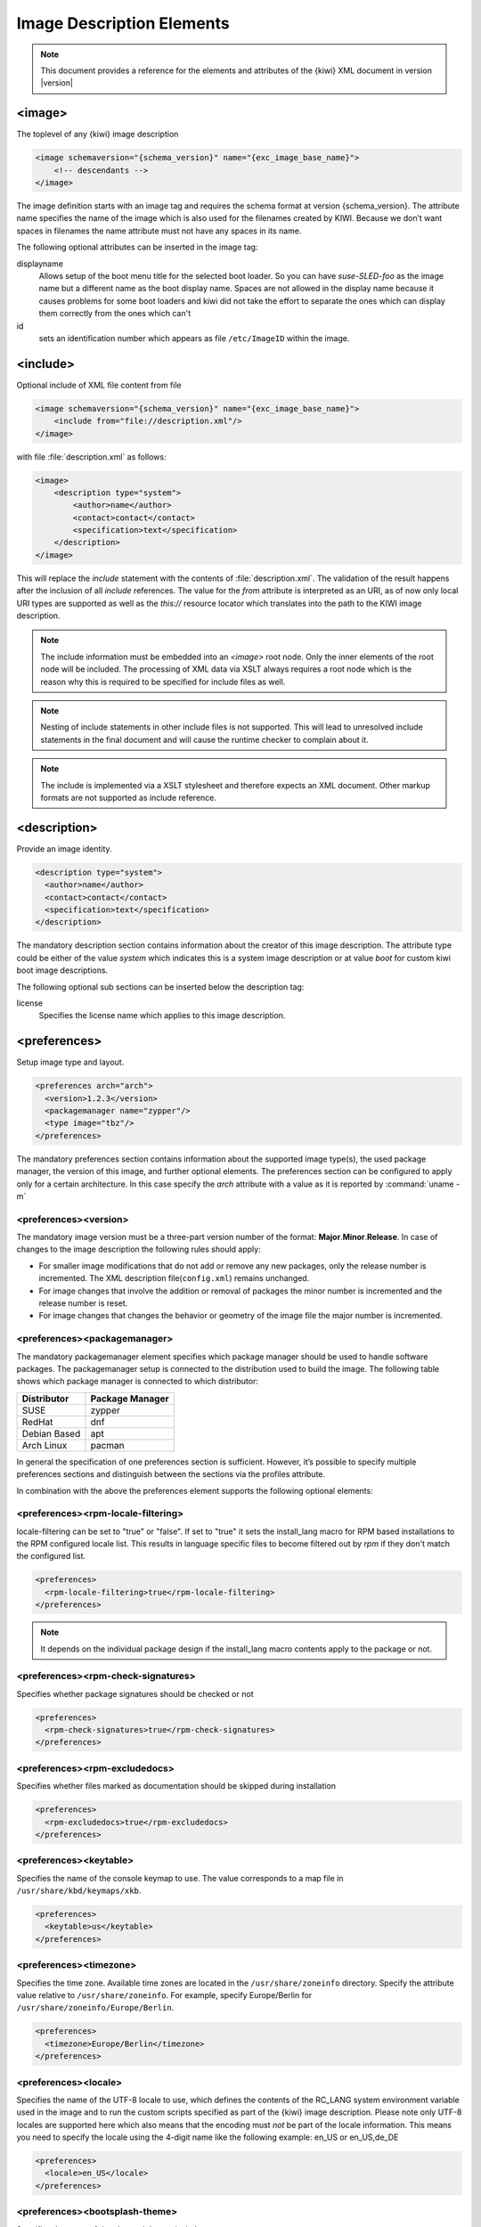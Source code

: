 .. _image-description-elements:

Image Description Elements
==========================

.. note::

   This document provides a reference for the elements
   and attributes of the {kiwi} XML document in version |version|

.. _sec.image:

<image>
-------

The toplevel of any {kiwi} image description

.. code:: xml

   <image schemaversion="{schema_version}" name="{exc_image_base_name}">
       <!-- descendants -->
   </image>

The image definition starts with an image tag and requires the schema
format at version {schema_version}. The attribute name specifies the name
of the image which is also used for the filenames created by KIWI. Because
we don’t want spaces in filenames the name attribute must not have any
spaces in its name.

The following optional attributes can be inserted in the image tag:

displayname
   Allows setup of the boot menu title for the selected boot loader. So
   you can have *suse-SLED-foo* as the image name but a different name
   as the boot display name. Spaces are not allowed in the display name
   because it causes problems for some boot loaders and kiwi did not
   take the effort to separate the ones which can display them correctly
   from the ones which can't

id
   sets an identification number which appears as file ``/etc/ImageID``
   within the image.

.. _sec.include:

<include>
---------

Optional include of XML file content from file

.. code:: xml

   <image schemaversion="{schema_version}" name="{exc_image_base_name}">
       <include from="file://description.xml"/>
   </image> 

with file :file:`description.xml` as follows:

.. code:: xml

   <image>
       <description type="system">
           <author>name</author>
           <contact>contact</contact>
           <specification>text</specification>
       </description>
   </image>

This will replace the `include` statement with the contents
of :file:`description.xml`. The validation of the result happens
after the inclusion of all `include` references. The value for
the `from` attribute is interpreted as an URI, as of now only
local URI types are supported as well as the `this://` resource
locator which translates into the path to the KIWI image
description.

.. note::

   The include information must be embedded into an `<image>`
   root node. Only the inner elements of the root node will
   be included. The processing of XML data via XSLT always
   requires a root node which is the reason why this is
   required to be specified for include files as well.

.. note::

   Nesting of include statements in other include files is
   not supported. This will lead to unresolved include
   statements in the final document and will cause the
   runtime checker to complain about it.

.. note::

   The include is implemented via a XSLT stylesheet and therefore
   expects an XML document. Other markup formats are not supported
   as include reference.

.. _sec.description:

<description>
-------------

Provide an image identity.

.. code:: xml

   <description type="system">
     <author>name</author>
     <contact>contact</contact>
     <specification>text</specification>
   </description>

The mandatory description section contains information about the creator
of this image description. The attribute type could be either of the
value `system` which indicates this is a system image description or at
value `boot` for custom kiwi boot image descriptions.

The following optional sub sections can be inserted below the description tag:

license
  Specifies the license name which applies to this image description.

.. _sec.preferences:

<preferences>
-------------

Setup image type and layout.

.. code:: xml

   <preferences arch="arch">
     <version>1.2.3</version>
     <packagemanager name="zypper"/>
     <type image="tbz"/>
   </preferences>

The mandatory preferences section contains information about the
supported image type(s), the used package manager, the version of this
image, and further optional elements. The preferences section can
be configured to apply only for a certain architecture. In this
case specify the `arch` attribute with a value as it is reported
by :command:`uname -m`

<preferences><version>
~~~~~~~~~~~~~~~~~~~~~~
The mandatory image version must be a three-part version number of the
format: **Major**.\ **Minor**.\ **Release**. In case of changes to
the image description the following rules should apply:

* For smaller image modifications that do not add or remove any new
  packages, only the release number is incremented. The XML description
  file(``config.xml``) remains unchanged.

* For image changes that involve the addition or removal of packages
  the minor number is incremented and the release number is reset.

* For image changes that changes the behavior or geometry of the
  image file the major number is incremented.

<preferences><packagemanager>
~~~~~~~~~~~~~~~~~~~~~~~~~~~~~
The mandatory packagemanager element specifies which package manager
should be used to handle software packages. The packagemanager setup
is connected to the distribution used to build the image. The following
table shows which package manager is connected to which distributor:

+--------------+-----------------+
| Distributor  | Package Manager |
+==============+=================+
| SUSE         | zypper          |
+--------------+-----------------+
| RedHat       | dnf             |
+--------------+-----------------+
| Debian Based | apt             |
+--------------+-----------------+ 
| Arch Linux   | pacman          |
+--------------+-----------------+

In general the specification of one preferences section is sufficient.
However, it’s possible to specify multiple preferences sections and
distinguish between the sections via the profiles attribute.

In combination with the above the preferences element supports the
following optional elements:

<preferences><rpm-locale-filtering>
~~~~~~~~~~~~~~~~~~~~~~~~~~~~~~~~~~~
locale-filtering can be set to "true" or "false". If set to "true" it
sets the install_lang macro for RPM based installations to the RPM
configured locale list. This results in language specific files to
become filtered out by `rpm` if they don't match the configured list.

.. code:: xml

   <preferences>
     <rpm-locale-filtering>true</rpm-locale-filtering>
   </preferences>

.. note::

   It depends on the individual package design if the install_lang
   macro contents apply to the package or not.

<preferences><rpm-check-signatures>
~~~~~~~~~~~~~~~~~~~~~~~~~~~~~~~~~~~
Specifies whether package signatures should be checked or not

.. code:: xml

   <preferences>
     <rpm-check-signatures>true</rpm-check-signatures>
   </preferences>

<preferences><rpm-excludedocs>
~~~~~~~~~~~~~~~~~~~~~~~~~~~~~~
Specifies whether files marked as documentation should be skipped
during installation

.. code:: xml

   <preferences>
     <rpm-excludedocs>true</rpm-excludedocs>
   </preferences>

<preferences><keytable>
~~~~~~~~~~~~~~~~~~~~~~~
Specifies the name of the console keymap to use. The value
corresponds to a map file in ``/usr/share/kbd/keymaps/xkb``.

.. code:: xml

   <preferences>
     <keytable>us</keytable>
   </preferences>

<preferences><timezone>
~~~~~~~~~~~~~~~~~~~~~~~
Specifies the time zone. Available time zones are located in the
``/usr/share/zoneinfo`` directory. Specify the attribute value
relative to ``/usr/share/zoneinfo``. For example, specify
Europe/Berlin for ``/usr/share/zoneinfo/Europe/Berlin``.

.. code:: xml

   <preferences>
     <timezone>Europe/Berlin</timezone>
   </preferences>

<preferences><locale>
~~~~~~~~~~~~~~~~~~~~~
Specifies the name of the UTF-8 locale to use, which defines the
contents of the RC_LANG system environment variable used in the
image and to run the custom scripts specified as part of the
{kiwi} image description. Please note only UTF-8 locales are
supported here which also means that the encoding must *not* be part
of the locale information. This means you need to specify the
locale using the 4-digit name like the following example: en_US or
en_US,de_DE

.. code:: xml

   <preferences>
     <locale>en_US</locale>
   </preferences>

<preferences><bootsplash-theme>
~~~~~~~~~~~~~~~~~~~~~~~~~~~~~~~
Specifies the name of the plymouth bootsplash theme to use

.. code:: xml

   <preferences>
     <bootsplash-theme>bgrt</bootsplash-theme>
   </preferences>

<preferences><bootloader-theme>
~~~~~~~~~~~~~~~~~~~~~~~~~~~~~~~
Specifies the name of the bootloader theme to use if that used
bootloader has theme support.

.. code:: xml

   <preferences>
     <bootloader-theme>openSUSE</bootloader-theme>
   </preferences>


Along with the version and the packagemanager at least one image type
element must be specified to indicate which image type should be build.

<preferences><release-version>
~~~~~~~~~~~~~~~~~~~~~~~~~~~~~~
Specifies the distribution global release version as consumed
by package managers. Currently the release version is not set or
set to `0` for package managers which requires a value to operate.
With the optional `release-version` section, users have an
opportunity to specify a custom value which is passed along the package
manager to define the distribution release.

.. note::

   The release version information is currently
   used in dnf and microdnf package managers only. It might
   happen that it gets applied to the other package manager
   backends as well. This will happen on demand though.

<preferences><type>
~~~~~~~~~~~~~~~~~~~
At least one type element must be configured. It is possible to
specify multiple type elements in a preferences block. To set a given
type description as the default image use the boolean attribute primary
and set its value to true:

.. code:: xml

   <preferences>
     <type image="typename" primary="true"/>
   </preferences>

The image type to be created is determined by the value of the image
attribute. The following list describes the supported types and
possible values of the image attribute:

image="tbz"
  A simple tar archive image. The tbz type packs the contents of
  the image root tree into a xz compressed tarball.

image="btrfs|ext2|ext3|ext4|squashfs|xfs"
  A filesystem image. The image root tree data is packed into a
  filesystem image of the given type. An image of that type can
  be loop mounted and accessed according to the capabiities of
  the selected filesystem.

image="iso"
  An iso image which can be dumped on a CD/DVD or USB stick
  and boots off from this media without interfering with other
  system storage components. A useful pocket system for testing
  and demo and debugging purposes.

image="oem"
  An image representing an expandable system disk. This means after
  deployment the system can resize itself to the new disk geometry.
  The resize operation is configurable as part of the image description
  and an installation image for CD/DVD, USB stick and Network deployment
  can be created in addition. For use in cloud frameworks like
  Amazon EC2, Google Compute Engine or Microsoft Azure this disk
  type also supports the common virtual disk formats.

image="docker"
  An archive image suitable for the docker container engine.
  The image can be loaded via the `docker load` command and
  works within the scope of the container engine

image="oci"
  An archive image that builds a container matching the OCI
  (Open Container Interface) standard. The container should be
  able to run with any oci compliant container engine.

image="appx"
  An archive image suitable for the Windows Subsystem For Linux
  container engine. The image can be loaded From a Windows System
  that has support for WSL activated.

image="kis"
  An optional root filesystem image associated with a kernel and initrd.
  The use case for this component image type is highly customizable.
  Many different deployment strategies are possible.

For completion of a type description, there could be several other
optional attributes and child elements. The `type` element supports a
plethora of optional attributes, some of these are only relevant for
certain build types and will be covered in extra chapters that describes
the individual image types more detailed. Certain attributes are however
useful for nearly all build types and will be covered next:

bootpartition="true|false":
  Boolean parameter notifying {kiwi} whether an extra boot
  partition should be used or not (the default depends on the current
  layout). This will override {kiwi}'s default layout.

bootpartsize="nonNegativeInteger":
  For images with a separate boot partition this attribute
  specifies the size in MB. If not set the boot partition
  size is set to 200 MB

efipartsize="nonNegativeInteger":
  For images with an EFI fat partition this attribute
  specifies the size in MB. If not set the EFI partition
  size is set to 20 MB

efiparttable="msdos|gpt":
  For images with an EFI firmware specifies the partition
  table type to use. If not set defaults to the GPT partition
  table type

dosparttable_extended_layout="true|false":
  For oem disk images, specifies to make use of logical partitions
  inside of an extended one. If set to true and if the msdos table type
  is active, this will cause the fourth partition to be an
  extended partition and all following partitions will be
  placed as logical partitions inside of that extended
  partition. This setting is useful if more than 4 primary
  partitions needs to be created in an msdos table

btrfs_quota_groups="true|false":
  Boolean parameter to activate filesystem quotas if
  the filesystem is `btrfs`. By default quotas are inactive.

btrfs_root_is_snapshot="true|false":
  Boolean parameter that tells {kiwi} to install
  the system into a btrfs snapshot. The snapshot layout is compatible with
  snapper. By default snapshots are turned off.

btrfs_root_is_readonly_snapshot="true|false":
  Boolean parameter notifying {kiwi} that
  the btrfs root filesystem snapshot has to made read-only. if this option
  is set to true, the root filesystem snapshot it will be turned into
  read-only mode, once all data has been placed to it. The option is only
  effective if `btrfs_root_is_snapshot` is also set to true. By default the
  root filesystem snapshot is writable.

compressed="true|false":
  Specifies whether the image output file should be
  compressed or not. This option is only used for filesystem only images or
  for the `pxe` or `cpio` types.

editbootconfig="file_path":
  Specifies the path to a script which is called right
  before the bootloader is installed. The script runs relative to the
  directory which contains the image structure.

editbootinstall="file_path":
  Specifies the path to a script which is called right
  after the bootloader is installed. The script runs relative to the
  directory which contains the image structure.

filesystem="btrfs|ext2|ext3|ext4|squashfs|xfs":
  The root filesystem

firmware="efi|uefi":
  Specifies the boot firmware of the appliance, supported
  options are: `bios`, `ec2`, `efi`, `uefi`, `ofw` and `opal`.
  This attribute is used to differentiate the image according to the
  firmware which boots up the system. It mostly impacts the disk
  layout and the partition table type. By default `bios` is used on x86,
  `ofw` on PowerPC and `efi` on ARM.

force_mbr="true|false":
  Boolean parameter to force the usage of a MBR partition
  table even if the system would default to GPT. This is occasionally
  required on ARM systems that use a EFI partition layout but which must
  not be stored in a GPT. Note that forcing a MBR partition table incurs
  limitations with respect to the number of available partitions and their
  sizes.

fsmountoptions="option_string":
  Specifies the filesystem mount options which are passed
  via the `-o` flag to :command:`mount` and are included in
  :file:`/etc/fstab`.

fscreateoptions="option_string":
  Specifies the filesystem options used to create the
  filesystem. In {kiwi} the filesystem utility to create a filesystem is
  called without any custom options. The default options are filesystem
  specific and are provided along with the package that provides the
  filesystem utility. For the Linux `ext[234]` filesystem, the default
  options can be found in the :file:`/etc/mke2fs.conf` file. Other
  filesystems provides this differently and documents information
  about options and their defaults in the respective manual page, e.g
  :command:`man mke2fs`. With the `fscreateoptions` attribute it's possible
  to directly influence how the filesystem will be created. The options
  provided as a string are passed to the command that creates the
  filesystem without any further validation by {kiwi}. For example, to turn
  off the journal on creation of an ext4 filesystem the following option
  would be required:

  .. code:: xml

     <preferences>
       <type fscreateoptions="-O ^has_journal"/>
     </preferences>

kernelcmdline="string":
  Additional kernel parameters passed to the kernel by the
  bootloader.

luks="passphrase|file:///path/to/keyfile":
  Supplying a value will trigger the encryption of the partition
  serving the root filesystem using the LUKS extension. The supplied
  value represents either the passphrase string or the location of
  a key file if specified as `file://...` resource. When using
  a key file it is in the responsibility of the user how
  this key file is actually being used. By default any
  distribution will just open an interactive dialog asking
  for the credentials at boot time !

target_blocksize="number":
  Specifies the image blocksize in bytes which has to
  match the logical blocksize of the target storage device. By default 512
  Bytes is used, which works on many disks. You can obtain the blocksize
  from the `SSZ` column in the output of the following command:

  .. code:: shell-session

     blockdev --report $DEVICE

target_removable="true|false":
  Indicate if the target disk for oem images is deployed
  to a removable device e.g a USB stick or not. This only
  affects the EFI setup if requested and in the end avoids
  the creation of a custom boot menu entry in the firmware
  of the target machine. By default the target disk is
  expected to be non-removable

spare_part="number":
  Request a spare partition right before the root partition
  of the requested size. The attribute takes a size value
  and allows a unit in MB or GB, e.g 200M. If no unit is given
  the value is considered to be mbytes. A spare partition
  can only be configured for the disk image type oem

spare_part_mountpoint="dir_path":
  Specify mount point for spare partition in the system.
  Can only be configured for the disk image type oem

spare_part_fs="btrfs|ext2|ext3|ext4|xfs":
  Specify filesystem for spare partition in the system.
  Can only be configured for the disk image type oem

spare_part_fs_attributes="attribute_list":
  Specify filesystem attributes for the spare partition.
  Attributes can be specified as comma separated list.
  Currently the attributes `no-copy-on-write` and `synchronous-updates`
  are available. Can only be configured for the disk image
  type oem

spare_part_is_last="true|false":
  Specify if the spare partition should be the last one in
  the partition table. Can only be configured for the `oem`
  type with oem-resize switched off. By default the root
  partition is the last one and the spare partition lives
  before it. With this attribute that setup can be toggled.
  However, if the root partition is no longer the last one
  the oem repart/resize code can no longer work because
  the spare part would block it. Because of that moving
  the spare part at the end of the disk is only applied
  if oem-resize is switched off. There is a runtime
  check in the {kiwi} code to check this condition

devicepersistency="by-uuid|by-label":
  Specifies which method to use for persistent device names.
  This will affect all files written by kiwi that includes
  device references for example `etc/fstab` or the `root=`
  parameter in the kernel commandline. By default by-uuid
  is used

squashfscompression="uncompressed|gzip|lzo|lz4|xz|zstd":
  Specifies the compression type for mksquashfs

verity_blocks="number|all"
  For the `oem` type only, specifies to create a dm verity hash
  from the number of given blocks (or all) placed at the end of the
  root filesystem For later verification of the device,
  the credentials information produced by `veritysetup` from the
  cryptsetup tools are needed. This data as of now is only printed
  as debugging information to the build log file. A concept to
  persistently store the verification metadata as part of the
  partition(s) will be a next step.

overlayroot="true|false"
  For the `oem` type only, specifies to use an `overlayfs` based root
  filesystem consisting out of a squashfs compressed read-only root
  filesystem combined with a write-partition or tmpfs.
  The optional kernel boot parameter `rd.root.overlay.readonly` can
  be used to point the write area into a `tmpfs` instead of
  the existing persistent write-partition. In this mode all
  written data is temporary until reboot of the system. The kernel
  boot parameter `rd.root.overlay.size` can be used to configure
  the size for the `tmpfs` that is used for the `overlayfs` mount
  process if `rd.root.overlay.readonly` is requested. That size
  basically configures the amount of space available for writing
  new data during the runtime of the system. The default value
  is set to `50%` which means one half of the available RAM space can
  be used for writing new data. By default the persistent
  write-partition is used. The size of that partition can be
  influenced via the optional `<size>` element in the `<type>`
  section or via the optional `<oem-resize>` element in the
  `<oemconfig>` section of the XML description. Setting a fixed
  `<size>` value will set the size of the image disk to that
  value and results in an image file of that size. The available
  space for the write partition is that size reduced by the
  size the squashfs read-only system needs. If the `<oem-resize>`
  element is set to `true` an eventually given `<size>` element
  will not have any effect because the write partition will be
  resized on first boot to the available disk space.

overlayroot_write_partition="true|false"
  For the `oem` type only, allows to specify if the extra read-write
  partition in an `overlayroot` setup should be created or not.
  By default the partition is created and the kiwi-overlay dracut
  module also expect it to be present. However, the overlayroot
  feature can also be used without dracut (`initrd_system="none"`)
  and under certain circumstances it is handy to configure if the
  partition table should contain the read-write partition or not.

overlayroot_readonly_partsize="mbsize"
  Specifies the size in MB of the partition which stores the
  squashfs compressed read-only root filesystem in an
  overlayroot setup. If not specified kiwi calculates
  the needed size by a preliminary creation of the
  squashfs compressed file. However this is only accurate
  if no changes to the root filesystem data happens
  after this calculation, which cannot be guaranteed as
  there is at least one optional script hook which is
  allowed and applied after the calculation. In addition the
  pre-calculation requires some time in the build process.
  If the value can be provided beforehand this also speeds
  up the build process significantly

bootfilesystem="btrfs|ext2|ext3|ext4|xfs|fat32|fat16":
  If an extra boot partition is required this attribute
  specify which filesystem should be used for it. The
  type of the selected bootloader might overwrite this
  setting if there is no alternative possible though.

flags="overlay|dmsquash"
  For the iso image type specifies the live iso technology and
  dracut module to use. If set to overlay the kiwi-live dracut
  module will be used to support a live iso system based on
  squashfs+overlayfs. If set to dmsquash the dracut standard
  dmsquash-live module will be used to support a live iso
  system based on the capabilities of the upstream dracut
  module.

format="gce|ova|qcow2|vagrant|vmdk|vdi|vhd|vhdx|vhd-fixed":
  For disk image type oem, specifies the format of
  the virtual disk such that it can run on the desired target
  virtualization platform.

formatoptions="string":
  Specifies additional format options passed on to qemu-img
  formatoptions is a comma separated list of format specific
  options in a name=value format like qemu-img expects it.
  kiwi will take the information and pass it as parameter to
  the -o option in the qemu-img call

fsmountoptions="string":
  Specifies the filesystem mount options which also ends up in fstab
  The string given here is passed as value to the -o option of mount

fscreateoptions="string":
  Specifies options to use at creation time of the filesystem

force_mbr="true|false":
  Force use of MBR (msdos table) partition table even if the
  use of the GPT would be the natural choice. On e.g some
  arm systems an EFI partition layout is required but must
  not be stored in a GPT. For those rare cases this attribute
  allows to force the use of the msdos table including all
  its restrictions in max partition size and amount of
  partitions

gpt_hybrid_mbr="true|false":
  For GPT disk types only: Create a hybrid GPT/MBR partition table

hybridpersistent="true|false":
  For the live ISO type, triggers the creation of a partition for
  a COW file to keep data persistent over a reboot

hybridpersistent_filesystem="ext4|xfs":
  For the live ISO type, set the filesystem to use for persistent
  writing if a hybrid image is used as disk on e.g a USB Stick.
  By default the ext4 filesystem is used.

initrd_system="kiwi|dracut|none":
  Specify which initrd builder to use, default is set to `dracut`.
  If set to `none` the image is build without an initrd. Depending
  on the image type this can lead to a non bootable system as its
  now a kernel responsibility if the given root device can be
  mounted or not.

metadata_path="dir_path":
  Specifies a path to additional metadata required for the selected
  image type or its tools used to create that image type.

  .. note::

     Currently this is only effective for the appx container image type.

installboot="failsafe-install|harddisk|install":
  Specifies the bootloader default boot entry for the initial
  boot of a {kiwi} install image.

  .. note::

     This value is only evaluated for grub

install_continue_on_timeout="true|false":
  Specifies the boot timeout handling for the {kiwi}
  install image. If set to "true" the configured timeout
  or its default value applies. If set to "false" no
  timeout applies in the boot menu of the install image.

installprovidefailsafe="true|false":
  Specifies if the bootloader menu should provide an
  failsafe entry with special kernel parameters or not

installiso="true|false"
  Specifies if an install iso image should be created.
  This attribute is only available for the `oem` type.
  The generated ISO image is an hybrid ISO which can be
  used as disk on e.g a USB stick or as ISO.

installpxe="true|false":
  Specifies if a tarball that contains all data for a pxe network
  installation should be created. This attribute is only available
  for the `oem` type.

mediacheck="true|false":
  For ISO images, specifies if the bootloader menu should provide an
  mediacheck entry to verify ISO integrity or not. Disabled by default
  and only available for the x86 arch family.

mdraid="mirroring|striping":
  Setup software raid in degraded mode with one disk
  Thus only mirroring and striping is possible

primary="true|false":
  Specifies this type to be the primary type. If no type option
  is given on the commandline, {kiwi} will build this type

ramonly="true|false":
  For all images that are configured to use the overlay filesystem
  this setting forces any COW(Copy-On-Write) action to happen in RAM.

rootfs_label="string":
  Label name to set for the root filesystem. By default `ROOT` is used

volid="string":
  For the ISO type only, specifies the volume ID (volume name or label)
  to be written into the master block. There is space for 32 characters.

vhdfixedtag="GUID_string":
  For the VHD disk format, specifies the GUID

derived_from="string":
  For container images, specifies the image URI of the container image.
  The image created by {kiwi} will use the specified container as the
  base root to work on.

publisher="string":
  For ISO images, specifies the publisher name of the ISO.

The following sections shows the supported child elements of the `type`
element including references to their usage in a detailed type setup:

.. _preferences-type-luksformat:

<preferences><type><luksformat>
~~~~~~~~~~~~~~~~~~~~~~~~~~~~~~~
The `luksformat` element is used to specify additional luks options
passed on to the `cryptsetup luksFormat` call. The element requires
the attribute `luks` to be set in the `<type>` section referring to
`luksformat`. Several custom settings related to the LUKS and LUKS2
format features can be setup. For example, making the switch to `LUKS2`:

.. code:: xml

   <luksformat>
     <option name="--type" value="luks2"/>
   </luksformat>

Or to enable additional device mapper layers and features,
for example `dm_integrity`:

.. code:: xml

   <luksformat>
     <option name="--type" value="luks2"/>
     <option name="--cipher" value="aes-gcm-random"/>
     <option name="--integrity" value="aead"/>
   </luksformat>

.. _preferences-type-bootloader:

<preferences><type><bootloader>
~~~~~~~~~~~~~~~~~~~~~~~~~~~~~~~
The `bootloader` element is used to select the bootloader. At the moment,
`grub2`, `isolinux`, `zipl` and `grub2_s390x_emu` (a combination of zipl
and a userspace GRUB2) are supported. The special `custom` entry allows
to skip the bootloader configuration and installation and leaves this up
to the user, which can be done by using the `editbootinstall` and
`editbootconfig` custom scripts.

In addition to the mandatory name attribute, the following optional
attributes are supported:

console="console|gfxterm|serial":
  Specifies the bootloader console. The attribute is available for the
  grub and isolinux bootloader types. By default, a graphics console
  setup is used.

grub_template="filename":
  Specifies a custom grub bootloader template file which will be used
  instead of the one provided with Kiwi. A static bootloader template to
  create the grub config file is only used in Kiwi if the native method
  via the grub mkconfig toolchain does not work properly. As of today,
  this is only the case for live and install ISO images. Thus, this
  setting only affects the oem and iso image types.

  The template file should contain a `Template string
  <https://docs.python.org/3.4/library/string.html#template-strings>`_
  and can use the following variables:

  +-----------------------+----------------------------------------------+
  | Variable              | Description                                  |
  +=======================+==============================================+
  | search_params         | parameters needed for grub's `search`        |
  |                       | command to locate the root volume            |
  +-----------------------+----------------------------------------------+
  | default_boot          | number of the default menu item to boot      |
  +-----------------------+----------------------------------------------+
  | kernel_file           | the name of the kernel file                  |
  +-----------------------+----------------------------------------------+
  | initrd_file           | the name of the initial ramdisk file         |
  +-----------------------+----------------------------------------------+
  | boot_options          | kernel command line options for booting      |
  |                       | normally                                     |
  +-----------------------+----------------------------------------------+
  | failsafe_boot_options | kernel command line options for booting in   |
  |                       | failsafe mode                                |
  +-----------------------+----------------------------------------------+
  | gfxmode               | the resolution to use for the bootloader;    |
  |                       | passed to grub's `gfxmode` command           |
  +-----------------------+----------------------------------------------+
  | theme                 | the name of a graphical theme to use         |
  +-----------------------+----------------------------------------------+
  | boot_timeout          | the boot menu timeout, set by the `timeout`  |
  |                       | attribute                                    |
  +-----------------------+----------------------------------------------+
  | boot_timeout_style    | the boot timeout style, set by the           |
  |                       | `timeout_style` attribute                    |
  +-----------------------+----------------------------------------------+
  | serial_line_setup     | directives used to initialize the serial     |
  |                       | port, set by the `serial_line` attribute     |
  +-----------------------+----------------------------------------------+
  | title                 | a title for the image: this will be the      |
  |                       | `<image>` tag's `displayname` attribute or   |
  |                       | its `name` attribute if `displayname` is not |
  |                       | set; see: :ref:`sec.image`                   |
  +-----------------------+----------------------------------------------+
  | bootpath              | the bootloader lookup path                   |
  +-----------------------+----------------------------------------------+
  | boot_directory_name   | the name of the grub directory               |
  +-----------------------+----------------------------------------------+
  | efi_image_name        | architecture-specific EFI boot binary name   |
  +-----------------------+----------------------------------------------+
  | terminal_setup        | the bootloader console mode, set by the      |
  |                       | `console` attribute                          |
  +-----------------------+----------------------------------------------+

serial_line="string":
  Specifies the bootloader serial line setup. The setup is effective if
  the bootloader console is set to use the serial line. The attribute is
  available for the grub bootloader only.

timeout="number":
  Specifies the boot timeout in seconds prior to launching the default
  boot option. By default, the timeout is set to 10 seconds. It makes
  sense to set this value to `0` for images intended to be started
  non-interactively (e.g. virtual machines).

timeout_style="countdown|hidden":
  Specifies the boot timeout style to control the way in which the timeout
  interacts with displaying the menu. If set, the display of the
  bootloader menu is delayed after the timeout expired. In countdown mode,
  an indication of the remaining time is displayed. The attribute is
  available for the grub loader only.

targettype="CDL|LDL|FBA|SCSI":
  Specifies the device type of the disk zipl should boot.
  On zFCP devices, use `SCSI`; on DASD devices, use `CDL` or `LDL`; on
  emulated DASD devices, use `FBA`. The attribute is available for the
  zipl loader only.

<preferences><type><containerconfig>
~~~~~~~~~~~~~~~~~~~~~~~~~~~~~~~~~~~~
Used to describe the container configuration metadata in docker or wsl
image types. For details see: :ref:`building_container_build` and:
:ref:`building_wsl_build`

<preferences><type><vagrantconfig>
~~~~~~~~~~~~~~~~~~~~~~~~~~~~~~~~~~
Used to describe vagrant configuration metadata in a disk image
that is being used as a vagrant box. For details see: :ref:`setup_vagrant`

<preferences><type><systemdisk>
~~~~~~~~~~~~~~~~~~~~~~~~~~~~~~~
Used to describe the volumes of the disk area which
contains the root filesystem. Volumes are either a feature
of the used filesystem or LVM is used for this purpose.
For details see: :ref:`custom_volumes`

.. note::

   When both `<partitions>` and `<systemdisk>` are used, `<partitions>`
   are evaluated first and mount points defined in `<partitions>` cannot
   be redefined as `<systemdisk>` volumes. The two types define a
   complete disk setup, so there cannot be any overlapping volumes
   or mount points. As a result, whatever is written in `<partitions>`
   cannot be expressed in the same way in `<volumes>`.

<preferences><type><partitions>
~~~~~~~~~~~~~~~~~~~~~~~~~~~~~~~
Used to describe the geometry of the disk on the level of the
partition table. For details see: :ref:`custom_partitions`

<preferences><type><oemconfig>
~~~~~~~~~~~~~~~~~~~~~~~~~~~~~~
Used to customize the deployment process in an oem disk image.
For details see: :ref:`oem_customize`

<preferences><type><size>
~~~~~~~~~~~~~~~~~~~~~~~~~
Used to customize the size of the resulting disk image in an
oem image. For details see: :ref:`disk-the-size-element`

<preferences><type><machine>
~~~~~~~~~~~~~~~~~~~~~~~~~~~~
Used to customize the virtual machine configuration which describes
the components of an emulated hardware.
For details see: :ref:`disk-the-machine-element`

<preferences><type><installmedia>
~~~~~~~~~~~~~~~~~~~~~~~~~~~~~~~~~
Used to customize the installation media images created for oem images
deployment.
For details see: :ref:`installmedia_customize`

.. _sec.repository:

<repository>
-------------

Setup software sources for the image.

.. code:: xml

   <repository>
     <source path="uri"/>
   </repository>

The mandatory repository element specifies the location and type of a
repository to be used by the package manager as a package installation
source. {kiwi} supports apt, dnf, pacman and zypper as package managers,
specified with the packagemanager element. The repository element has
the following optional attributes:

alias="name"
  Specifies an alternative name for the configured repository. If the
  attribute is not specified {kiwi} will generate a random alias name
  for the repository.

components="name"
  Used for Debian (apt) based repositories only. Specifies the
  component name that should be used from the repository. By default
  the `main` component is used

distribution="name"
  Used for Debian (apt) based repositories only. Specifies the
  distribution name to be used on call of `debootstrap`

imageonly="true|false"
  Specifies whether or not this repository should be configured in
  the resulting image without using it at build time. By default
  the value is set to false

repository_gpgcheck="true|false"
  Specifies whether or not this specific repository is configured to
  to run repository signature validation. If not set, no value is
  appended into the repository configuration file. If set the
  relevant key information needs to be provided on the {kiwi}
  commandline using the `--signing-key` option or via the `<signing>`
  element as part of the `<repository><source>` setting in the
  image description.

customize="/path/to/custom_script"
  Custom script hook which is invoked with the repo file as parameter
  for each file created by {kiwi}.

  .. note::

     If the script is provided as relative path it will
     be searched in the image description directory

imageinclude="true|false"
  Specifies whether the given repository should be configured as a
  repository in the image or not. The default behavior is that
  repositories used to build an image are not configured as a
  repository inside the image. This feature allows you to change the
  behavior by setting the value to true.

  .. note:: Scope of repository uri's

     The repository is configured in the image according to the source
     path as specified with the path attribute of the source element.
     Therefore, if the path is not a fully qualified URL, you may need
     to adjust the repository file in the image to accommodate the
     expected location. It is recommended that you use the alias
     attribute in combination with the imageinclude attribute to
     avoid having unpredictable random names assigned to the
     repository you wish to include in the image.

password="string"
  Specifies a password for the given repository. The password attribute
  must be used in combination with the username attribute. Dependent on
  the repository location this information may not be used.

username="name"
  Specifies a user name for the given repository. The username
  attribute must be used in combination with the password attribute.
  Dependent on the repository location this information may not be
  used.

prefer-license="true|false"
  The repository providing this attribute will be used primarily to
  install the license tarball if found on that repository. If no
  repository with a preferred license attribute exists, the search
  happens over all repositories. It's not guaranteed in that case that
  the search order follows the repository order like they are written
  into the XML description.

priority="number"
  Specifies the repository priority for this given repository. Priority
  values are treated differently by different package managers.
  Repository priorities allow the package management system to
  disambiguate packages that may be contained in more than one of the
  configured repositories. The zypper package manager for example
  prefers packages from a repository with a *lower* priority over
  packages from a repository with higher priority values.
  The value 99 means “no priority is set”. For other package managers
  please refer to the individual documentation about repository priorities.

sourcetype="baseurl|metalink|mirrorlist"
  Specifies the source type of the repository path. Depending on if the
  source path is a simple url or a pointer to a metadata file or mirror
  list, the configured package manager needs to be setup appropriately.
  By default the source is expected to be a simple repository baseurl.

use_for_bootstrap="true|false"
  Used for Debian (apt) based repositories only. It specifies whether
  this repository should be the one used for bootstrapping or not.
  It is set to 'false' by default. Only a single repository is allowed
  to be used for bootstrapping, if no repository is set for the bootstrap
  the last one in the description XML is used.
  
<repository><source>
~~~~~~~~~~~~~~~~~~~~
The location of a repository is specified by the path attribute of the
mandatory source child element:

.. code:: xml

   <repository alias="kiwi">
     <source path="{exc_kiwi_repo}"/>
   </repository>

The location specification may include
the `%arch` macro which will expand to the architecture of the image
building host. The value for the path attribute may begin with any of
the following location indicators:

* ``dir:///local/path``
  An absolute path to a directory accessible through the local file system.

* ``ftp://<ftp://>``
  A ftp protocol based network location.

* ``http://<http://>``
  A http protocol based network location.

* ``https://<https://>``
  A https protocol based network location.

  .. note:: https repositories

     When specifying a https location for a repository it is generally
     necessary to include the openssl certificates and a cracklib word
     dictionary as package entries in the bootstrap section of the
     image configuration. The names of the packages to include are
     individual to the used distribution. On SUSE systems as one example
     this would be `openssl-certs` and `cracklib-dict-full`

* ``iso://<iso://>``
  An absolute path to an .iso file accessible via the local file
  system. {kiwi} will loop mount the the .iso file to a temporary
  directory with a generated name. The generated path is provided to
  the specified package manager as a directory based repository location.

* ``obs://Open:Build:Service:Project:Name``
  A reference to a project in the Open Build Service (OBS). {kiwi}
  translates the given project path into a remote url at which
  the given project hosts the packages.
  
* ``obsrepositories:/``
  A placeholder for the Open Build Service (OBS) to indicate that all
  repositories are taken from the project configuration in OBS.

A repository `<source>` element can optionally contain one ore more
signing keys for the packages from this repository like shown in the
following example:

.. code:: xml

   <repository alias="kiwi">
     <source path="{exc_kiwi_repo}">
       <signing key="/path/to/sign_key_a"/>
       <signing key="/path/to/sign_key_b"/>
     </source>
   </repository>

All signing keys from all repositories will be collected and
incorporated into the keyring as used by the selected package
manager.

.. _sec.packages:

<packages>
-----------

Setup software components to be installed in the image.

.. code:: xml

   <packages type="type"/>

The mandatory packages element specifies the setup of a packages
group for the given type. The value of the type attribute specifies
at which state in the build process the packages group gets handled,
supported values are as follows:

type="bootstrap"
  Bootstrap packages, list of packages to be installed first into
  a new (empty) root tree. The packages list the required components
  to support a chroot environment from which further software
  components can be installed

type="image"
  Image packages, list of packages to be installed as part of a chroot
  operation inside of the new root tree.

type="uninstall|delete"
  Packages to be uninstalled or deleted. For further details
  see :ref:`uninstall-system-packages`

type="*image_type_name*"
  Packages to be installed for the given image type name. For example
  if set to type="iso", the packages in this group will only be
  installed if the iso image type is build.


The packages element must contain at least one child element of the
following list to provide specific configuration information for the
specified packages group:

<packages><package>
~~~~~~~~~~~~~~~~~~~
.. code:: xml

   <packages type="image"/>
     <package name="name" arch="arch"/>
   </packages>

The package element installs the given package name. The optional
`arch` attribute can be used to limit the installation of the package
to the host architecture from which {kiwi} is called. The `arch`
attribute is also available in all of the following elements.

<packages><namedCollection>
~~~~~~~~~~~~~~~~~~~~~~~~~~~
.. code:: xml

   <packages type="image" patternType="onlyRequired">
     <namedCollection name="base"/>
   </packages>

The namedCollection element is used to install a number of packages
grouped together under a name. This is a feature of the individual
distribution and used in the implementation of the {kiwi} package
manager backend. At the moment collections are only supported for
SUSE and RedHat based distributions. The optional `patternType` attribute
is used to control the behavior of the dependency resolution of
the package collection. `onlyRequired` installs only the collection
and its required packages. `plusRecommended` installs the collection,
any of its required packages and any recommended packages.

.. note:: Collections on SUSE

   On SUSE based distributions collections are called `patterns` and are
   just simple packages. To get the names of the patterns such that
   they can be used in a namedCollection type the following command:
   `$ zypper patterns`. If for some reason the collection name cannot
   be used it is also possible to add the name of the package that
   provides the collection as part of a `package` element. To get the
   names of the pattern packages type the following command:
   `$ zypper search patterns`. By convention all packages that starts
   with the name "patterns-" are representing a pattern package.

.. note:: Collections on RedHat

   On RedHat based distributions collections are called `groups` and are
   extra metadata. To get the names of these groups type the following
   command: `$ dnf group list`. Please note that group names are allowed
   to contain whitespace characters.

<packages><collectionModule>
~~~~~~~~~~~~~~~~~~~~~~~~~~~~
.. code:: xml

   <packages type="bootstrap">
       <collectionModule name="module" stream="stream" enable="true|false"/>
   </packages>

In CentOS Stream >= 8 and Red Hat Enterprise Linux >= 8, there are
Application Streams that are offered in the form of modules
(using Fedora Modularity technology). To build images that use
this content {kiwi} offers to enable/disable modules when using
the `dnf` or `microdnf` package manager backend. Modules are setup
prior the bootstrap phase and its setup persists as part of the
image.

There are the following constraints when adding `collectionModule`
elements:

* `collectionModule` elements can only be specified as part of the
  `<packages type="bootstrap">` section. This is because the setup of
  modules must be done once and as early as possible in the process
  of installing the image root tree.

* Disabling a module can only be done as a whole and therefore the
  `stream` attribute is not allowed for disabling modules. For
  enabling modules the stream` attribute is optional

* The `enable` attribute is mandatory because it should be an explicit
  setting if a module is effectively used or not.

<packages><archive>
~~~~~~~~~~~~~~~~~~~
.. code:: xml

   <packages type="image"/>
     <archive name="name" target_dir="some/path"/>
   </packages>

The archive element takes the `name` attribute and looks up the
given name as file on the system. If specified relative {kiwi}
looks up the name in the image description directory. The archive
is installed using the `tar` program. Thus the file name is
expected to be a tar archive. The compression of the archive is
detected automatically by the tar program. The optional target_dir
attribute can be used to specify a target directory to unpack the
archive.

<packages><ignore>
~~~~~~~~~~~~~~~~~~
.. code:: xml

   <packages type="image"/>
     <ignore name="name"/>
   </packages>

The ignore element instructs the used package manager to ignore the
given package name at installation time. Please note whether or not
the package can be ignored is up to the package manager. Packages
that are hard required by other packages in the install procedure
cannot be ignored and the package manager will simply ignore the
request.

<packages><product>
~~~~~~~~~~~~~~~~~~~
.. code:: xml

   <packages type="image">
     <product name="name"/>
   </packages>

The product element instructs the used package manager to install
the given product. What installation of a product means is up to
the package manager and also distribution specific. This feature
currently only works on SUSE based distributions

.. _sec.users:

<users>
--------

Setup image users.

.. code:: xml

   <users>
     <user
       name="user"
       groups="group_list"
       home="dir"
       id="number"
       password="text"
       pwdformat="encrypted|plain"
       realname="name"
       shell="path"
     />
   </users>

The optional users element contains the user setup {kiwi} should create
in the system. At least one user child element must be specified as
part of the users element. Multiple user elements may be specified.

Each `user` element represents a specific user that is added or
modified. The following attributes are mandatory:

name="name":
  the UNIX username

password="string"
  The password for this user account. It can be provided either
  in cleartext form or encrypted. An encrypted password can be created
  using `openssl` as follows:

  .. code::

     $ openssl passwd -1 -salt xyz PASSWORD

  It is also possible to specify the password as a non encrypted string
  by using the pwdformat attribute and setting it’s value to `plain`.
  {kiwi} will then encrypt the password prior to the user being added
  to the system.

  .. warning:: plain text passwords

     We do not recommend plain passwords as they will be readable in
     the image configuration in plain text

  All specified users and groups will be created if they do not already
  exist. The defined users will be part of the group(s) specified
  with the groups attribute or belong to the default group as configured
  in the system. If specified the first entry in the groups list is used
  as the login group.

Additionally, the following optional attributes can be specified:

home="path":
  The path to the user's home directory

groups="group_a,group_b":
  A comma separated list of UNIX groups. The first element of the
  list is used as the user's primary group. The remaining elements are
  appended to the user's supplementary groups. When no groups are assigned
  then the system's default primary group will be used.

id="number":
  The numeric user id of this account.

pwdformat="plain|encrypted":
  The format in which `password` is provided. The default if not
  specified is `encrypted`.

.. _sec.profiles:

<profiles>
-----------

Manage image namespace(s).

.. code:: xml

   <profiles>
     <profile name="name" description="text"/>
   </profiles>

The optional profiles section lets you maintain one image description
while allowing for variation of other sections that are included. A
separate profile element must be specified for each variation. The
profile child element, which has name and description attributes,
specifies an alias name used to mark sections as belonging to a profile,
and a short description explaining what this profile does.

For example to mark a set of packages as belonging to a profile, simply
annotate them with the profiles attribute as shown below:

.. code:: xml

   <packages type="image" profiles="profile_name">
     <package name="name"/>
   </packages>

It is also possible to mark sections as belonging to multiple profiles
by separating the names in the profiles attribute with a comma:

.. code:: xml

   <packages type="image" profiles="profile_A,profile_B">
     <package name="name"/>
   </packages>

If a section tag does not have a profiles attribute, it is globally
present in the configuration. If global sections and profiled sections
contains the same sub-sections, the profiled sections will overwrite
the global sections in the order of the provided profiles. For a better
overview of the result configuration when profiles are used we
recommend to put data that applies in any case to non profiled (global)
sections and only extend those global sections with profiled data.
For example:

.. code:: xml

   <preferences>
     <version>1.2.3</version>
     <packagemanager name="zypper"/>
   </preferences>

   <preferences profiles="oem_qcow_format">
     <type image="oem" filesystem="ext4" format="qcow2"/>
   </preferences>

   <preferences profiles="oem_vmdk_format">
     <type image="oem" filesystem="ext4" format="vmdk"/>
   </preferences>

The above example configures two version of the same oem type.
One builds a disk in qcow2 format the other builds a disk in
vmdk format. The global preferences section without a profile
assigned will be used in any case and defines those preferences
settings that are common to any build process. A user can
select both profiles at a time but that will result in building
the disk format that is specified last because one is overwriting
the other.

Use of one or more profile(s) during image generation is triggered
by the use of the ``--profile`` command line argument. multiple profiles
can be selected by passing this option multiple times.

